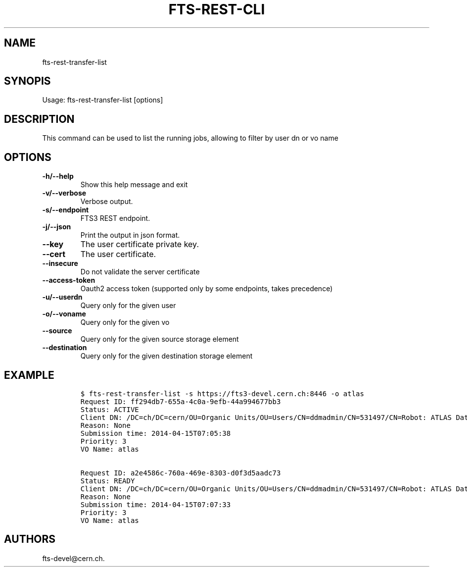 .TH FTS-REST-CLI 1 "September 25, 2014" "fts-rest-transfer-list"
.SH NAME
.PP
fts-rest-transfer-list
.SH SYNOPIS
.PP
Usage: fts-rest-transfer-list [options]
.SH DESCRIPTION
.PP
This command can be used to list the running jobs, allowing to filter by
user dn or vo name
.SH OPTIONS
.TP
.B -h/--help
Show this help message and exit
.RS
.RE
.TP
.B -v/--verbose
Verbose output.
.RS
.RE
.TP
.B -s/--endpoint
FTS3 REST endpoint.
.RS
.RE
.TP
.B -j/--json
Print the output in json format.
.RS
.RE
.TP
.B --key
The user certificate private key.
.RS
.RE
.TP
.B --cert
The user certificate.
.RS
.RE
.TP
.B --insecure
Do not validate the server certificate
.RS
.RE
.TP
.B --access-token
Oauth2 access token (supported only by some endpoints, takes precedence)
.RS
.RE
.TP
.B -u/--userdn
Query only for the given user
.RS
.RE
.TP
.B -o/--voname
Query only for the given vo
.RS
.RE
.TP
.B --source
Query only for the given source storage element
.RS
.RE
.TP
.B --destination
Query only for the given destination storage element
.RS
.RE
.SH EXAMPLE
.IP
.nf
\f[C]
$\ fts-rest-transfer-list\ -s\ https://fts3-devel.cern.ch:8446\ -o\ atlas
Request\ ID:\ ff294db7-655a-4c0a-9efb-44a994677bb3
Status:\ ACTIVE
Client\ DN:\ /DC=ch/DC=cern/OU=Organic\ Units/OU=Users/CN=ddmadmin/CN=531497/CN=Robot:\ ATLAS\ Data\ Management
Reason:\ None
Submission\ time:\ 2014-04-15T07:05:38
Priority:\ 3
VO\ Name:\ atlas

Request\ ID:\ a2e4586c-760a-469e-8303-d0f3d5aadc73
Status:\ READY
Client\ DN:\ /DC=ch/DC=cern/OU=Organic\ Units/OU=Users/CN=ddmadmin/CN=531497/CN=Robot:\ ATLAS\ Data\ Management
Reason:\ None
Submission\ time:\ 2014-04-15T07:07:33
Priority:\ 3
VO\ Name:\ atlas
\f[]
.fi
.SH AUTHORS
fts-devel\@cern.ch.
